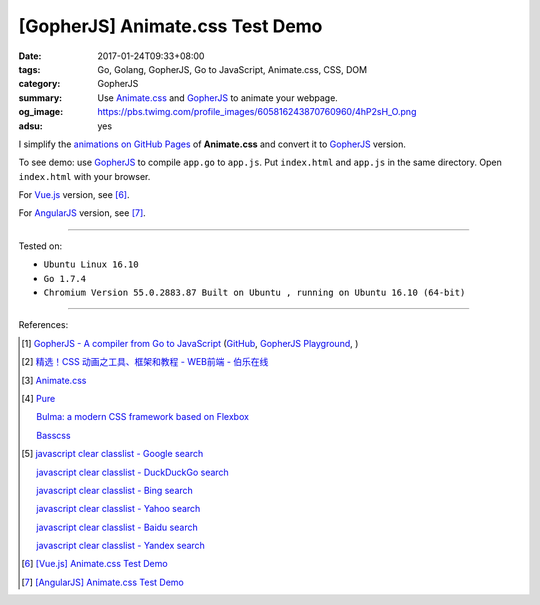 [GopherJS] Animate.css Test Demo
################################

:date: 2017-01-24T09:33+08:00
:tags: Go, Golang, GopherJS, Go to JavaScript, Animate.css, CSS, DOM
:category: GopherJS
:summary: Use Animate.css_ and GopherJS_ to animate your webpage.
:og_image: https://pbs.twimg.com/profile_images/605816243870760960/4hP2sH_O.png
:adsu: yes


I simplify the `animations on GitHub Pages`_ of **Animate.css** and convert it
to GopherJS_ version.

.. show_github_file:: siongui userpages content/code/gopherjs/animate.css-test/index.html

.. adsu:: 2

.. show_github_file:: siongui userpages content/code/gopherjs/animate.css-test/app.go

To see demo: use GopherJS_ to compile ``app.go`` to ``app.js``. Put
``index.html`` and ``app.js`` in the same directory. Open ``index.html`` with
your browser.

For Vue.js_ version, see [6]_.

For AngularJS_ version, see [7]_.

.. adsu:: 3

----

Tested on:

- ``Ubuntu Linux 16.10``
- ``Go 1.7.4``
- ``Chromium Version 55.0.2883.87 Built on Ubuntu , running on Ubuntu 16.10 (64-bit)``

----

References:

.. [1] `GopherJS - A compiler from Go to JavaScript <http://www.gopherjs.org/>`_
       (`GitHub <https://github.com/gopherjs/gopherjs>`__,
       `GopherJS Playground <http://www.gopherjs.org/playground/>`_,
       |godoc|)

.. [2] `精选！CSS 动画之工具、框架和教程 - WEB前端 - 伯乐在线 <http://web.jobbole.com/90004/>`_

.. [3] `Animate.css <https://daneden.github.io/animate.css/>`_

.. [4] `Pure <http://purecss.io/>`_

       `Bulma: a modern CSS framework based on Flexbox <http://bulma.io/>`_

       `Basscss <http://basscss.com/>`_

.. [5] `javascript clear classlist - Google search <https://www.google.com/search?q=javascript+clear+classlist>`_

       `javascript clear classlist - DuckDuckGo search <https://duckduckgo.com/?q=javascript+clear+classlist>`_

       `javascript clear classlist - Bing search <https://www.bing.com/search?q=javascript+clear+classlist>`_

       `javascript clear classlist - Yahoo search <https://search.yahoo.com/search?p=javascript+clear+classlist>`_

       `javascript clear classlist - Baidu search <https://www.baidu.com/s?wd=javascript+clear+classlist>`_

       `javascript clear classlist - Yandex search <https://www.yandex.com/search/?text=javascript+clear+classlist>`_

.. [6] `[Vue.js] Animate.css Test Demo <{filename}../25/vuejs-animate.css-test-demo%en.rst>`_

.. [7] `[AngularJS] Animate.css Test Demo <{filename}../26/angularjs-ng-animate.css-test-demo%en.rst>`_

.. _GopherJS: http://www.gopherjs.org/
.. _Animate.css: https://daneden.github.io/animate.css/
.. _animations on GitHub Pages: https://daneden.github.io/animate.css/
.. _Vue.js: https://vuejs.org/
.. _AngularJS: https://angularjs.org/

.. |godoc| image:: https://godoc.org/github.com/gopherjs/gopherjs/js?status.png
   :target: https://godoc.org/github.com/gopherjs/gopherjs/js
